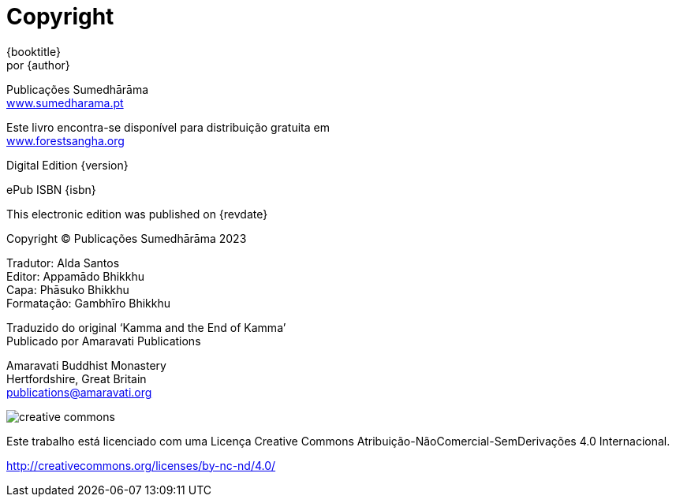 [#copyright, colophon]
= Copyright

{booktitle} +
por {author}

Publicações Sumedhārāma +
link:http://sumedharama.pt[www.sumedharama.pt]

Este livro encontra-se disponível para distribuição gratuita em +
link:http://forestsangha.org/[www.forestsangha.org]

Digital Edition {version}

ePub ISBN {isbn}

This electronic edition was published on {revdate}

Copyright © Publicações Sumedhārāma 2023

Tradutor: Alda Santos +
Editor: Appamādo Bhikkhu +
Capa: Phāsuko Bhikkhu +
Formatação: Gambhīro Bhikkhu

Traduzido do original ‘Kamma and the End of Kamma’ +
Publicado por Amaravati Publications

Amaravati Buddhist Monastery +
Hertfordshire, Great Britain +
publications@amaravati.org

image::cc-by-nc-nd.png[creative commons, role=cc-icon]

Este trabalho está licenciado com uma Licença Creative Commons Atribuição-NãoComercial-SemDerivações 4.0 Internacional.

<http://creativecommons.org/licenses/by-nc-nd/4.0/>

